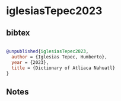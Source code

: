 * iglesiasTepec2023




** bibtex

#+NAME: bibtex
#+BEGIN_SRC bibtex

@unpublished{iglesiasTepec2023,
  author = {Iglesias Tepec, Humberto},
  year = {2023},
  title = {Dictionary of Atliaca Nahuatl}
}

#+END_SRC




** Notes

